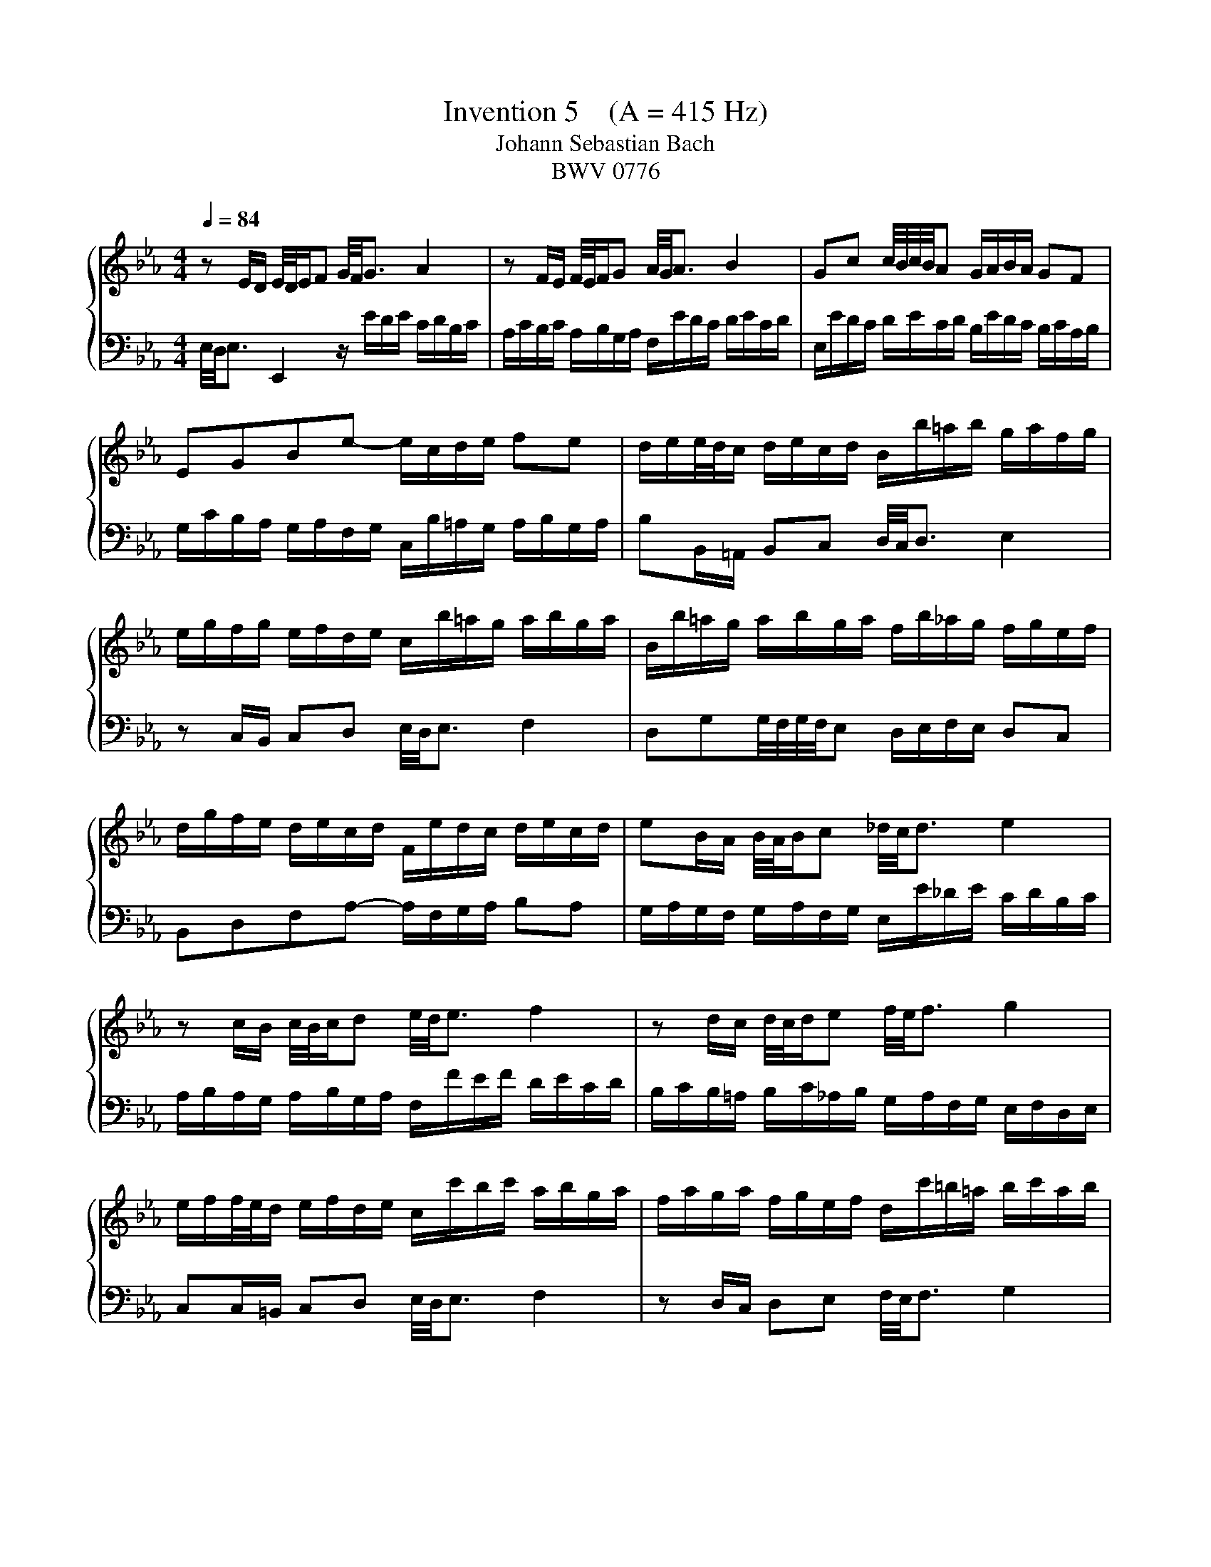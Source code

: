 X:1
T:Invention 5    (A = 415 Hz)
T:Johann Sebastian Bach
T:BWV 0776
%%score { 1 | 2 }
L:1/8
Q:1/4=84
M:4/4
K:Eb
V:1 treble 
V:2 bass 
V:1
 z E/D/ E/4D/4E/F G/4F/4G3/2 A2 | z F/E/ F/4E/4F/G A/4G/4A3/2 B2 | Gc c/4B/4c/4B/4A G/A/B/A/ GF | %3
 EGBe- e/c/d/e/ fe | d/e/e/4d/4c/ d/e/c/d/ B/b/=a/b/ g/a/f/g/ | %5
 e/g/f/g/ e/f/d/e/ c/b/=a/g/ a/b/g/a/ | B/b/=a/g/ a/b/g/a/ f/b/_a/g/ f/g/e/f/ | %7
 d/g/f/e/ d/e/c/d/ F/e/d/c/ d/e/c/d/ | eB/A/ B/4A/4B/c _d/4c/4d3/2 e2 | %9
 z c/B/ c/4B/4c/d e/4d/4e3/2 f2 | z d/c/ d/4c/4d/e f/4e/4f3/2 g2 | %11
 e/f/f/4e/4d/ e/f/d/e/ c/c'/b/c'/ a/b/g/a/ | f/a/g/a/ f/g/e/f/ d/c'/=b/=a/ b/c'/a/b/ | %13
 c/c'/b/a/ b/c'/a/b/ g/c'/b/a/ g/a/f/g/ | =e/a/g/f/ e/f/d/e/ G/f/e/d/ e/f/d/e/ | %15
 fF/=E/ FG A/4G/4A3/2 B2 | z G/F/ GA B/4A/4B3/2 c2 | A_dd/4c/4d/4c/4B =A/B/c/B/ AG | %18
 F=Ace- e/c/_d/e/ fe | _d/e/e/4d/4c/ d/e/c/d/ B/a/g/f/ g/a/f/g/ | %20
 a/_d/c/B/ c/d/B/c/ A/g/f/=e/ f/g/e/f/ | g/c/B/A/ B/c/A/B/ G/f/=e/d/ e/f/d/e/ | %22
 fA/G/ AB c/4B/4c3/2 _d2 | z B/A/ B/4A/4B/c _d/4c/4d3/2 e2 | c/a/g/a/ f/g/e/f/ _d/b/a/b/ c/d/B/c/ | %25
 A/c/B/c/ A/B/G/A/ F/e/d/c/ d/e/c/d/ | eE/D/ EF G/4F/4G3/2 A2 | z F/E/ F/4E/4F/G A/4G/4A3/2 B2 | %28
 Gcc/4B/4c/4B/4A G/A/B/A/ GF | Eff/4e/4f/4e/4_d c/d/e/d/ cB | Acea- a/f/g/a/ ba | %31
{a} g-g/4f/4e/4f/4 g/4f/4e/4f/4g/4f/4e/4f/4 e4 |] %32
V:2
 E,/4D,/4E,3/2 E,,2 z/ E/D/E/ C/D/B,/C/ | A,/C/B,/C/ A,/B,/G,/A,/ F,/E/D/C/ D/E/C/D/ | %2
 E,/E/D/C/ D/E/C/D/ B,/E/D/C/ B,/C/A,/B,/ | G,/C/B,/A,/ G,/A,/F,/G,/ C,/B,/=A,/G,/ A,/B,/G,/A,/ | %4
 B,B,,/=A,,/ B,,C, D,/4C,/4D,3/2 E,2 | z C,/B,,/ C,D, E,/4D,/4E,3/2 F,2 | %6
 D,G,G,/4F,/4G,/4F,/4E, D,/E,/F,/E,/ D,C, | B,,D,F,A,- A,/F,/G,/A,/ B,A, | %8
 G,/A,/G,/F,/ G,/A,/F,/G,/ E,/E/_D/E/ C/D/B,/C/ | A,/B,/A,/G,/ A,/B,/G,/A,/ F,/F/E/F/ D/E/C/D/ | %10
 B,/C/B,/=A,/ B,/C/_A,/B,/ G,/A,/F,/G,/ E,/F,/D,/E,/ | C,C,/=B,,/ C,D, E,/4D,/4E,3/2 F,2 | %12
 z D,/C,/ D,E, F,/4E,/4F,3/2 G,2 | E,A, A,/4G,/4A,/4G,/4F, =E,/F,/G,/F,/ _E,D, | %14
 C,=E,G,B,- B,/G,/A,/B,/ CB, | A,/B,/A,/G,/ A,/B,/G,/A,/ F,/F/E/F/ _D/E/C/D/ | %16
 B,/_D/C/D/ B,/C/A,/B,/ G,/F/=E/=D/ E/F/D/E/ | F,/F/E/_D/ E/F/D/E/ C/F/E/D/ C/D/B,/C/ | %18
 =A,/_D/C/B,/ A,/B,/G,/A,/ C,/B,/A,/G,/ A,/B,/G,/A,/ | B,B,,/=A,,/ B,,C, _D,/4C,/4D,3/2 E,2 | %20
 z A,,/G,,/ A,,B,, C,/4B,,/4C,3/2 _D,2 | z G,,/F,,/ G,,A,, B,,/4A,,/4B,,3/2 C,2 | %22
 F,,/C/B,/C/ A,/B,/G,/A,/ F,/A,/G,/A,/ F,/G,/E,/F,/ | %23
 _D,/F,/E,/F,/ D,/E,/C,/D,/ B,,/A,/G,/F,/ G,/A,/F,/G,/ | A,E,/D,/ E,F, G,/4F,/4G,3/2 A,2 | %25
 z F,/E,/ F,G, A,/4G,/4A,3/2 B,2 | G,/A,/G,/F,/ G,/A,/F,/G,/ E,/E/D/E/ C/D/B,/C/ | %27
 A,/C/B,/C/ A,/B,/G,/A,/ F,/E/D/C/ D/E/C/D/ | E,/E/D/C/ D/E/C/D/ B,/E/D/C/ B,/C/A,/B,/ | %29
 G,/C/B,/A,/ G,/A,/F,/G,/ E,/A,/G,/F,/ E,/F,/_D,/E,/ | %30
 C,/F,/E,/_D,/ C,/D,/B,,/C,/ F,,/E,/=D,/C,/ D,/E,/C,/D,/ | E,G,, A,,B,, E,,4 |] %32


